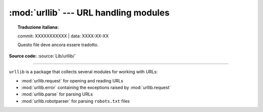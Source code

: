 :mod:`urllib` --- URL handling modules
======================================


.. topic:: Traduzione italiana:

   commit: XXXXXXXXXXX | data: XXXX-XX-XX

   Questo file deve ancora essere tradotto.


.. module:: urllib

**Source code:** :source:`Lib/urllib/`

--------------

``urllib`` is a package that collects several modules for working with URLs:

* :mod:`urllib.request` for opening and reading URLs
* :mod:`urllib.error` containing the exceptions raised by :mod:`urllib.request`
* :mod:`urllib.parse` for parsing URLs
* :mod:`urllib.robotparser` for parsing ``robots.txt`` files
